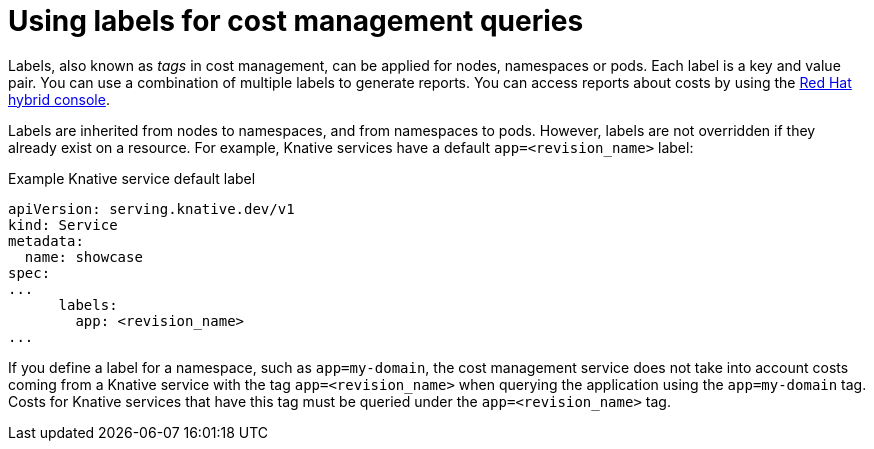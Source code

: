// Module included in the following assemblies:
//
// * /serverless/integrations/serverless-cost-management-integration.adoc

:_content-type: REFERENCE
[id="serverless-cost-management-labels_{context}"]
= Using labels for cost management queries

Labels, also known as _tags_ in cost management, can be applied for nodes, namespaces or pods. Each label is a key and value pair. You can use a combination of multiple labels to generate reports. You can access reports about costs by using the link:https://console.redhat.com/openshift/cost-management/[Red Hat hybrid console].

Labels are inherited from nodes to namespaces, and from namespaces to pods. However, labels are not overridden if they already exist on a resource. For example, Knative services have a default `app=<revision_name>` label:

.Example Knative service default label
[source,yaml]
----
apiVersion: serving.knative.dev/v1
kind: Service
metadata:
  name: showcase
spec:
...
      labels:
        app: <revision_name>
...
----

If you define a label for a namespace, such as `app=my-domain`, the cost management service does not take into account costs coming from a Knative service with the tag `app=<revision_name>` when querying the application using the `app=my-domain` tag. Costs for Knative services that have this tag must be queried under the `app=<revision_name>` tag.
